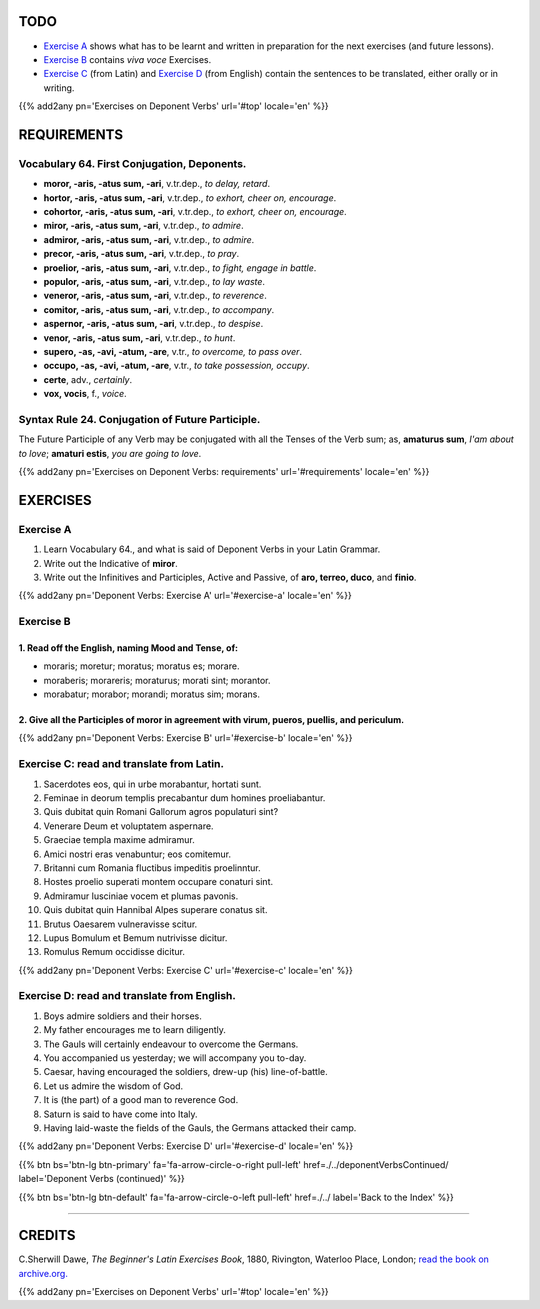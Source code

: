 .. title: The Beginner's Latin Exercises. Deponent Verbs.
.. slug: deponentVerbs
.. date: 2017-03-27 17:45:42 UTC+01:00
.. tags: latin, verb, deponent verbs, grammar, latin grammar, exercise, beginner's latin exercises
.. category: latin
.. link: https://archive.org/details/beginnerslatine01dawegoog
.. description: latin, verb, deponent verbs, grammar, latin grammar, exercise. from The Beginner's Latin Exercise Book, C.Sherwill Dawe.
.. type: text
.. previewimage: /images/mCC.jpg


.. media:: http://instagr.am/p/BRnFutljsMA/


TODO
====

* `Exercise A`_ shows what has to be learnt and written in preparation for the next exercises (and future lessons). 
* `Exercise B`_ contains *viva voce* Exercises. 
* `Exercise C`_ (from Latin) and `Exercise D`_ (from English) contain the sentences to be translated, either orally or in writing. 

{{% add2any pn='Exercises on Deponent Verbs' url='#top' locale='en' %}}

.. _REQUIREMENTS:

REQUIREMENTS
=============

Vocabulary 64. First Conjugation, Deponents. 
---------------------------------------------

* **moror, -aris, -atus sum, -ari**, v.tr.dep., *to delay, retard*. 
* **hortor, -aris, -atus sum, -ari**, v.tr.dep., *to exhort, cheer on, encourage*.
* **cohortor, -aris, -atus sum, -ari**, v.tr.dep., *to exhort, cheer on, encourage*.
* **miror, -aris, -atus sum, -ari**, v.tr.dep., *to admire*.
* **admiror, -aris, -atus sum, -ari**, v.tr.dep., *to admire*.
* **precor, -aris, -atus sum, -ari**, v.tr.dep., *to pray*. 
* **proelior, -aris, -atus sum, -ari**, v.tr.dep., *to fight, engage in battle*. 
* **populor, -aris, -atus sum, -ari**, v.tr.dep., *to lay waste*.
* **veneror, -aris, -atus sum, -ari**, v.tr.dep., *to reverence*.
* **comitor, -aris, -atus sum, -ari**, v.tr.dep., *to accompany*.
* **aspernor, -aris, -atus sum, -ari**, v.tr.dep., *to despise*. 
* **venor, -aris, -atus sum, -ari**, v.tr.dep., *to hunt*. 
* **supero, -as, -avi, -atum, -are**, v.tr., *to overcome, to pass over*. 
* **occupo, -as, -avi, -atum, -are**, v.tr., *to take possession, occupy*. 
* **certe**, adv., *certainly*. 
* **vox, vocis**, f., *voice*. 



Syntax Rule 24. Conjugation of Future Participle.
--------------------------------------------------------------------

The Future Participle of any Verb may be conjugated with all the Tenses of the Verb sum; as, 
**amaturus sum**, *I'am about to love*; **amaturi estis**, *you are going to love*. 


{{% add2any pn='Exercises on Deponent Verbs: requirements' url='#requirements' locale='en' %}}


EXERCISES
=========

.. _Exercise A:

Exercise A 
----------

1. Learn Vocabulary 64., and what is said of Deponent Verbs in your Latin Grammar. 
2. Write out the Indicative of **miror**. 
3. Write out the Infinitives and Participles, Active and Passive, of **aro, terreo, duco**, and **finio**. 
 

{{% add2any pn='Deponent Verbs: Exercise A' url='#exercise-a' locale='en' %}}

.. _Exercise B:

Exercise B 
----------

1. Read off the English, naming Mood and Tense, of: 
~~~~~~~~~~~~~~~~~~~~~~~~~~~~~~~~~~~~~~~~~~~~~~~~~~~~~~~~~~~~~~~~~~~~~~

* moraris; moretur; moratus; moratus es; morare. 
* moraberis; morareris; moraturus; morati sint; morantor. 
* morabatur; morabor; morandi; moratus sim; morans.


2. Give all the Participles of **moror** in agreement with **virum, pueros, puellis**, and **periculum**. 
~~~~~~~~~~~~~~~~~~~~~~~~~~~~~~~~~~~~~~~~~~~~~~~~~~~~~~~~~~~~~~~~~~~~~~~~~~~~~~~~~~~~~~~~~~~~~~~~~~~~~~~~~~~~~~~~

 
{{% add2any pn='Deponent Verbs: Exercise B' url='#exercise-b' locale='en' %}}


.. _Exercise C:

Exercise C: read and translate from Latin.
------------------------------------------ 

1. Sacerdotes eos, qui in urbe morabantur, hortati sunt. 
2. Feminae in deorum templis precabantur dum homines proeliabantur. 
3. Quis dubitat quin Romani Gallorum agros populaturi sint? 
4. Venerare Deum et voluptatem aspernare. 
5. Graeciae templa maxime admiramur. 
6. Amici nostri eras venabuntur; eos comitemur. 
7. Britanni cum Romania fluctibus impeditis proelinntur. 
8. Hostes proelio superati montem occupare conaturi sint. 
9. Admiramur lusciniae vocem et plumas pavonis. 
10. Quis dubitat quin Hannibal Alpes superare conatus sit. 
11. Brutus Oaesarem vulneravisse scitur. 
12. Lupus Bomulum et Bemum nutrivisse dicitur. 
13. Romulus Remum occidisse dicitur. 

{{% add2any pn='Deponent Verbs: Exercise C' url='#exercise-c' locale='en' %}}

.. _Exercise D:

Exercise D: read and translate from English. 
--------------------------------------------

1. Boys admire soldiers and their horses. 
2. My father encourages me to learn diligently. 
3. The Gauls will certainly endeavour to overcome the Germans. 
4. You accompanied us yesterday; we will accompany you to-day. 
5. Caesar, having encouraged the soldiers, drew-up (his) line-of-battle. 
6. Let us admire the wisdom of God. 
7. It is (the part) of a good man to reverence God. 
8. Saturn is said to have come into Italy. 
9. Having laid-waste the fields of the Gauls, the Germans attacked their camp.  

{{% add2any pn='Deponent Verbs: Exercise D' url='#exercise-d' locale='en' %}}

{{% btn bs='btn-lg btn-primary' fa='fa-arrow-circle-o-right pull-left' href=./../deponentVerbsContinued/ label='Deponent Verbs (continued)' %}}

{{% btn bs='btn-lg btn-default' fa='fa-arrow-circle-o-left pull-left' href=./../ label='Back to the Index' %}}

----

CREDITS
=======

C.Sherwill Dawe, *The Beginner's Latin Exercises Book*, 1880, Rivington, Waterloo Place, London; `read the book on archive.org. <https://archive.org/details/beginnerslatine01dawegoog>`_

{{% add2any pn='Exercises on Deponent Verbs' url='#top' locale='en' %}}
